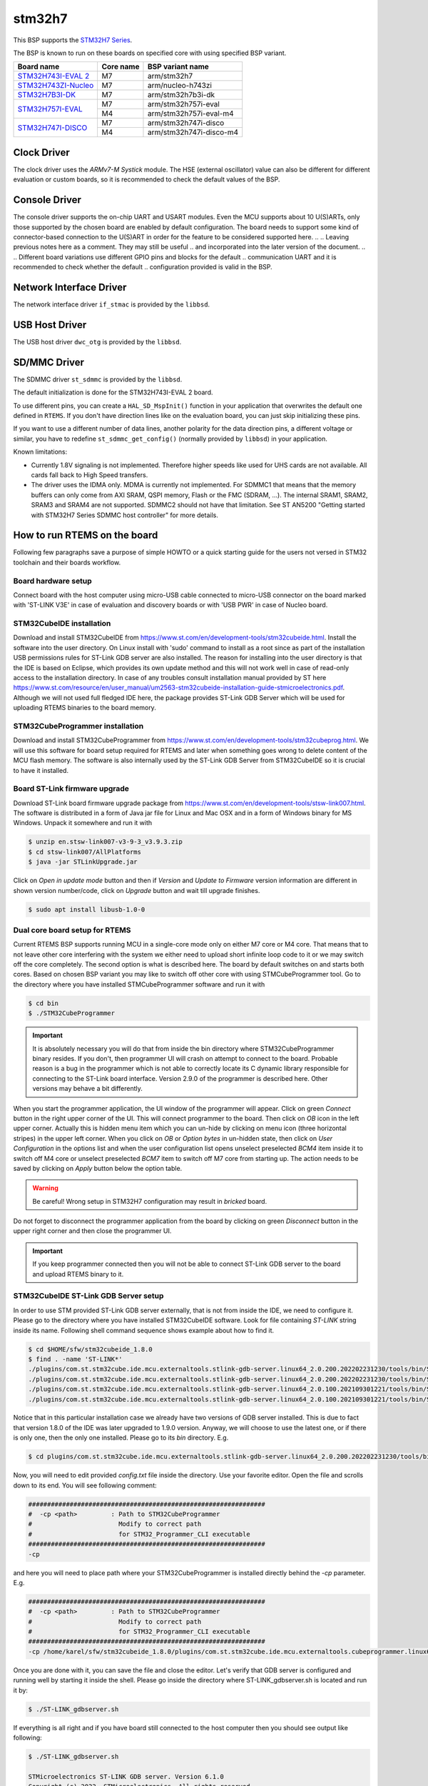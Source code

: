 .. SPDX-License-Identifier: CC-BY-SA-4.0

.. Copyright (C) 2020 embedded brains GmbH

.. Copyright (C) 2022 Karel Gardas <karel@functional.vision>

stm32h7
=======

This BSP supports the
`STM32H7 Series <https://www.st.com/en/microcontrollers-microprocessors/stm32h7-series.html>`_.

The BSP is known to run on these boards on specified core with using specified BSP variant.

.. table::

  +----------------------------------------------------------------------------------+-----------+------------------------+
  | Board name                                                                       | Core name |  BSP variant name      |
  +==================================================================================+===========+========================+
  |`STM32H743I-EVAL 2 <https://www.st.com/en/evaluation-tools/stm32h743i-eval.html>`_| M7        | arm/stm32h7            |
  +----------------------------------------------------------------------------------+-----------+------------------------+
  |`STM32H743ZI-Nucleo <https://www.st.com/en/evaluation-tools/nucleo-h743zi.html>`_ | M7        | arm/nucleo-h743zi      |
  +----------------------------------------------------------------------------------+-----------+------------------------+
  |`STM32H7B3I-DK <https://www.st.com/en/evaluation-tools/stm32h7b3i-dk.html>`_      | M7        | arm/stm32h7b3i-dk      |
  +----------------------------------------------------------------------------------+-----------+------------------------+
  |`STM32H757I-EVAL <https://www.st.com/en/evaluation-tools/stm32h757i-eval.html>`_  | M7        | arm/stm32h757i-eval    |
  |                                                                                  +-----------+------------------------+
  |                                                                                  | M4        | arm/stm32h757i-eval-m4 |
  +----------------------------------------------------------------------------------+-----------+------------------------+
  |`STM32H747I-DISCO <https://www.st.com/en/evaluation-tools/stm32h747i-disco.html>`_| M7        | arm/stm32h747i-disco   |
  |                                                                                  +-----------+------------------------+
  |                                                                                  | M4        | arm/stm32h747i-disco-m4|
  +----------------------------------------------------------------------------------+-----------+------------------------+


Clock Driver
------------

The clock driver uses the `ARMv7-M Systick` module. The HSE (external
oscillator) value can also be different for different evaluation or custom
boards, so it is recommended to check the default values of the BSP.

Console Driver
--------------

The console driver supports the on-chip UART and USART modules. Even
the MCU supports about 10 U(S)ARTs, only those supported by the chosen
board are enabled by default configuration. The board needs to support
some kind of connector-based connection to the U(S)ART in order for the
feature to be considered supported here.
..
.. Leaving previous notes here as a comment. They may still be useful
.. and incorporated into the later version of the document.
..
.. Different board variations use different GPIO pins and blocks for the default
.. communication UART and it is recommended to check whether the default
.. configuration provided is valid in the BSP.

.. To specify that the BSP should be built for the STM32H743ZI-Nucleo board,
.. users can supply ``STM32H743ZI_NUCLEO = True`` to ``config.ini`` when
.. building the BSP.

.. Alternatively, users can supply the configuration structs defined in ``hal.h``
.. in the application for other boards. For the console driver, the
.. ``stm32h7_usartX_config`` structs are used to configure the GPIO pins and other
.. parameters. The default implementations can be found in
.. ``bsps/arm/stm32ht/console`` in the RTEMS sources.

Network Interface Driver
------------------------

The network interface driver ``if_stmac`` is provided by the ``libbsd``.

USB Host Driver
---------------

The USB host driver ``dwc_otg`` is provided by the ``libbsd``.

SD/MMC Driver
-------------

The SDMMC driver ``st_sdmmc`` is provided by the ``libbsd``.

The default initialization is done for the STM32H743I-EVAL 2 board.

To use different pins, you can create a ``HAL_SD_MspInit()`` function in your
application that overwrites the default one defined in ``RTEMS``. If you don't
have direction lines like on the evaluation board, you can just skip
initializing these pins.

If you want to use a different number of data lines, another polarity for the
data direction pins, a different voltage or similar, you have to redefine
``st_sdmmc_get_config()`` (normally provided by ``libbsd``) in your application.

Known limitations:

* Currently 1.8V signaling is not implemented. Therefore higher speeds like used
  for UHS cards are not available. All cards fall back to High Speed transfers.
* The driver uses the IDMA only. MDMA is currently not implemented. For SDMMC1
  that means that the memory buffers can only come from AXI SRAM, QSPI memory,
  Flash or the FMC (SDRAM, ...). The internal SRAM1, SRAM2, SRAM3 and SRAM4 are
  not supported. SDMMC2 should not have that limitation. See ST AN5200 "Getting
  started with STM32H7 Series SDMMC host controller" for more details.


How to run RTEMS on the board
-----------------------------
Following few paragraphs save a purpose of simple HOWTO or a quick
starting guide for the users not versed in STM32 toolchain and their
boards workflow.

Board hardware setup
^^^^^^^^^^^^^^^^^^^^
Connect board with the host computer using micro-USB cable connected
to micro-USB connector on the board marked with 'ST-LINK V3E' in case of evaluation
and discovery boards or with 'USB PWR' in case of Nucleo board.

STM32CubeIDE installation
^^^^^^^^^^^^^^^^^^^^^^^^^
Download and install STM32CubeIDE from
https://www.st.com/en/development-tools/stm32cubeide.html. Install the
software into the user directory. On Linux install with 'sudo' command
to install as a root since as part of the installation USB permissions
rules for ST-Link GDB server are also installed. The reason for
installing into the user directory is that the IDE is based on
Eclipse, which provides
its own update method and this will not work well in case of read-only
access to the installation directory. In case of any troubles consult
installation manual provided by ST here https://www.st.com/resource/en/user_manual/um2563-stm32cubeide-installation-guide-stmicroelectronics.pdf.
Although we will not used full fledged IDE here, the package provides ST-Link GDB Server which will be used for uploading RTEMS binaries to the board
memory.

STM32CubeProgrammer installation
^^^^^^^^^^^^^^^^^^^^^^^^^^^^^^^^
Download and install STM32CubeProgrammer from
https://www.st.com/en/development-tools/stm32cubeprog.html. We will
use this software for board setup required for RTEMS and later when
something goes wrong to delete content of the MCU flash memory. The
software is also internally used by the ST-Link GDB Server from
STM32CubeIDE so it is crucial to have it installed.

Board ST-Link firmware upgrade
^^^^^^^^^^^^^^^^^^^^^^^^^^^^^^
Download ST-Link board firmware upgrade package from
https://www.st.com/en/development-tools/stsw-link007.html. The
software is distributed in a form of Java jar file for Linux and Mac
OSX and in a form of Windows binary for MS Windows. Unpack it
somewhere and run it with

.. code-block:: shell

  $ unzip en.stsw-link007-v3-9-3_v3.9.3.zip
  $ cd stsw-link007/AllPlatforms
  $ java -jar STLinkUpgrade.jar

Click on *Open in update mode* button and then if *Version* and *Update
to Firmware* version information are different in shown version number/code, click on *Upgrade*
button and wait till upgrade finishes.

.. note: On Linux you will need to have libusb library installed in
   order to make upgrade process working. On Ubuntu 20.04 LTS you can do
   that with following command.

.. code-block:: shell

   $ sudo apt install libusb-1.0-0


Dual core board setup for RTEMS
^^^^^^^^^^^^^^^^^^^^^^^^^^^^^^^
Current RTEMS BSP supports
running MCU in a single-core mode only on either M7 core or M4
core. That means that to not leave other core interfering with the
system we either need to upload short infinite loop code to it or we
may switch off the core completely. The second option is what is
described here. The board by default switches on and starts both
cores. Based on chosen BSP variant you may like to switch off other
core with using STMCubeProgrammer tool.
Go to the directory where you have installed STMCubeProgrammer
software and run it with

.. code-block:: shell

                $ cd bin
                $ ./STM32CubeProgrammer


.. important:: It is absolutely necessary you will do that from inside the bin
   directory where STM32CubeProgrammer binary resides. If you don't, then
   programmer UI will crash on attempt to connect to the board. Probable
   reason is a bug in the programmer which is not able to correctly locate
   its C dynamic library responsible for connecting to the ST-Link board
   interface. Version 2.9.0 of the programmer is described here. Other
   versions may behave a bit differently.

When you start the programmer application, the UI window of the programmer will
appear.
Click on green *Connect* button in the right upper corner of
the UI. This will connect programmer to the board.
Then click on *OB*
icon in the left upper corner. Actually this is hidden menu item which you
can un-hide by clicking on menu icon (three horizontal stripes) in the
upper left corner.
When you click on *OB* or *Option bytes* in un-hidden state, then
click on *User Configuration* in the options list and when the user
configuration list opens
unselect preselected *BCM4* item inside it to switch off M4 core or
unselect preselected *BCM7* item to switch off M7 core from
starting up. The action needs to be saved by clicking on *Apply* button
below the option table.

.. warning:: Be careful! Wrong setup in STM32H7 configuration may result in
             *bricked* board.

Do not forget to disconnect the programmer application from the board by clicking on green *Disconnect* button
in the upper right corner and then close the programmer UI.

.. important:: If you keep programmer connected then you will not be able
   to connect ST-Link GDB server to the board and upload RTEMS binary to
   it.


STM32CubeIDE ST-Link GDB Server setup
^^^^^^^^^^^^^^^^^^^^^^^^^^^^^^^^^^^^^
In order to use STM provided ST-Link GDB server externally, that is
not from inside the IDE, we need to configure it. Please go to the
directory where you have installed STM32CubeIDE software. Look for
file containing *ST-LINK* string inside its name. Following shell
command sequence shows example about how to find it.

.. code-block:: shell

                $ cd $HOME/sfw/stm32cubeide_1.8.0
                $ find . -name 'ST-LINK*'
                ./plugins/com.st.stm32cube.ide.mcu.externaltools.stlink-gdb-server.linux64_2.0.200.202202231230/tools/bin/ST-LINK_gdbserver.sh
                ./plugins/com.st.stm32cube.ide.mcu.externaltools.stlink-gdb-server.linux64_2.0.200.202202231230/tools/bin/ST-LINK_gdbserver
                ./plugins/com.st.stm32cube.ide.mcu.externaltools.stlink-gdb-server.linux64_2.0.100.202109301221/tools/bin/ST-LINK_gdbserver.sh
                ./plugins/com.st.stm32cube.ide.mcu.externaltools.stlink-gdb-server.linux64_2.0.100.202109301221/tools/bin/ST-LINK_gdbserver

Notice that in this particular installation case we already have two
versions of GDB server installed. This is due to fact that version
1.8.0 of the IDE was later upgraded to 1.9.0 version. Anyway, we will choose
to use the latest one, or if there is only one, then the only one
installed. Please go to its *bin* directory. E.g.

.. code-block:: shell

                $ cd plugins/com.st.stm32cube.ide.mcu.externaltools.stlink-gdb-server.linux64_2.0.200.202202231230/tools/bin

Now, you will need to edit provided *config.txt* file inside the
directory. Use your favorite editor. Open the file and scrolls
down to its end. You will see following comment:

.. code-block:: none

                ###############################################################
                #  -cp <path>         : Path to STM32CubeProgrammer
                #                       Modify to correct path
                #                       for STM32_Programmer_CLI executable
                ###############################################################
                -cp

and here you will need to place path where your STM32CubeProgrammer is
installed directly behind the *-cp* parameter. E.g.

.. code-block:: none

                ###############################################################
                #  -cp <path>         : Path to STM32CubeProgrammer
                #                       Modify to correct path
                #                       for STM32_Programmer_CLI executable
                ###############################################################
                -cp /home/karel/sfw/stm32cubeide_1.8.0/plugins/com.st.stm32cube.ide.mcu.externaltools.cubeprogrammer.linux64_2.0.200.202202231230/tools/bin

Once you are done with it, you can save the file and close the
editor. Let's verify that GDB server is configured and running well by starting
it inside the shell. Please go inside the directory where
ST-LINK_gdbserver.sh is located and run it by:

.. code-block:: shell

                $ ./ST-LINK_gdbserver.sh

If everything is all right and if you have board still connected to
the host computer then you should see output like following:

.. code-block:: shell

                $ ./ST-LINK_gdbserver.sh

                STMicroelectronics ST-LINK GDB server. Version 6.1.0
                Copyright (c) 2022, STMicroelectronics. All rights reserved.

                Starting server with the following options:
                Persistent Mode            : Enabled
                LogFile Name               : debug.log
                Logging Level              : 31
                Listen Port Number         : 61234
                Status Refresh Delay       : 15s
                Verbose Mode               : Disabled
                SWD Debug                  : Enabled

                COM frequency = 24000 kHz
                Target connection mode: Default
                Reading ROM table for AP 0 @0xe00fefd0
                Hardware watchpoint supported by the target
                ST-LINK Firmware version : V3J9M3
                Device ID: 0x450
                PC: 0x8028fa4
                ST-LINK device status: HALT_MODE
                ST-LINK detects target voltage = 3.28 V
                ST-LINK device status: HALT_MODE
                ST-LINK device initialization OK
                Stm32Device, pollAndNotify running...
                SwvSrv state change: 0 -> 1
                Waiting for connection on port 61235...
                Waiting for debugger connection...
                Waiting for connection on port 61234...

In output above you can see ST-Link GDB server waiting for debugger
connection. If this is the case in your case, then you can finish GDB server by hitting
*Ctrl-C* key combination.

RTEMS BSP samples build and run
^^^^^^^^^^^^^^^^^^^^^^^^^^^^^^^
We will use STM32H747I-DISCO board as an example hereafter. If you use
different board please adjust configuration steps in BSP configuration
accordingly. You should use BSP variant name specified for your
particular board in the table above.

Generate default configuration for the board:

.. code-block:: shell

                $ ./waf bspdefaults --rtems-bsps=arm/stm32h747i-disco > stm32h747i-disco.ini
                Regenerate build specification cache (needs a couple of seconds)...

To run basic hello world or ticker samples you do not need to modify
default BSP configuration here as the compilation of basic RTEMS demo samples is
enabled by default. Let's continue with configuration of
the RTEMS source by running following command. Please change the RTEMS
tools installation prefix to suite your installation.

.. code-block:: shell

                $ ./waf configure --rtems-bsps=arm/stm32h747i-disco --rtems-config=./stm32h747i-disco.ini --rtems-tools=$HOME/workspace/rtems-tools
                Setting top to                           : /home/rtems/workspace/rtems
                Setting out to                           : /home/rtems/workspace/rtems/build
                Configure board support package (BSP)    : arm/stm32h747i-disco
                Checking for program 'arm-rtems6-gcc'    : /home/rtems/workspace/rtems-tools/bin/arm-rtems6-gcc
                Checking for program 'arm-rtems6-g++'    : /home/rtems/workspace/rtems-tools/bin/arm-rtems6-g++
                Checking for program 'arm-rtems6-ar'     : /home/rtems/workspace/rtems-tools/bin/arm-rtems6-ar
                Checking for program 'arm-rtems6-ld'     : /home/rtems/workspace/rtems-tools/bin/arm-rtems6-ld
                Checking for program 'ar'                : /home/rtems/workspace/rtems-tools/bin/arm-rtems6-ar
                Checking for program 'g++, c++'          : /home/rtems/workspace/rtems-tools/bin/arm-rtems6-g++
                Checking for program 'ar'                : /home/rtems/workspace/rtems-tools/bin/arm-rtems6-ar
                Checking for program 'gas, gcc'          : /home/rtems/workspace/rtems-tools/bin/arm-rtems6-gcc
                Checking for program 'ar'                : /home/rtems/workspace/rtems-tools/bin/arm-rtems6-ar
                Checking for program 'gcc, cc'           : /home/rtems/workspace/rtems-tools/bin/arm-rtems6-gcc
                Checking for program 'ar'                : /home/rtems/workspace/rtems-tools/bin/arm-rtems6-ar
                Checking for asm flags '-MMD'            : yes
                Checking for c flags '-MMD'              : yes
                Checking for cxx flags '-MMD'            : yes
                'configure' finished successfully (0.454s)

Build the BSP including samples using *build* command:

.. code-block:: shell

                $ ./waf build

the command outputs a lot of information about files being compiled
and ends with output like:

.. code-block:: shell

                Waf: Leaving directory `/home/rtems/workspace/rtems/build/arm/stm32h747i-disco'
                'build_arm/stm32h747i-disco' finished successfully (12.086s)

As your RTEMS BSP including samples is compiled, we will proceed with
running the hello world sample on the board now.
Open 3 shell windows for the test on the host computer. Also make sure
board is connected to the computer and is running. It does not matter
if manufacturer's demo is running there or if you navigated to some
demo part and left it there. ST-Link GDB server always takes over the
board when connected to it.

Start GDB server in the first window by switching to GDB server
directory and running the shell script. This is from testing machine
installation, the path to GDB server will probably look different in your
installation case.

.. code-block:: shell

                $ cd sfw/stm32cubeide_1.8.0/plugins/com.st.stm32cube.ide.mcu.externaltools.stlink-gdb-server.linux64_2.0.200.202202231230/tools/bin
                $ ./ST-LINK_gdbserver.sh

                STMicroelectronics ST-LINK GDB server. Version 6.1.0
                Copyright (c) 2022, STMicroelectronics. All rights reserved.

                Starting server with the following options:
                Persistent Mode            : Enabled
                LogFile Name               : debug.log
                Logging Level              : 31
                Listen Port Number         : 61234
                Status Refresh Delay       : 15s
                Verbose Mode               : Disabled
                SWD Debug                  : Enabled

                COM frequency = 24000 kHz
                Target connection mode: Default
                Reading ROM table for AP 0 @0xe00fefd0
                Hardware watchpoint supported by the target
                ST-LINK Firmware version : V3J9M3
                Device ID: 0x450
                PC: 0x8028fa4
                ST-LINK device status: HALT_MODE
                ST-LINK detects target voltage = 3.28 V
                ST-LINK device status: HALT_MODE
                ST-LINK device initialization OK
                Stm32Device, pollAndNotify running...
                SwvSrv state change: 0 -> 1
                Waiting for connection on port 61235...
                Waiting for debugger connection...
                Waiting for connection on port 61234...

In second shell window you will need to run your terminal program and
connect to the board virtual serial port. Following steps describes
how to do that on the Ubuntu 20.04. The recommended way here is to use minicom. Let's install it
first by:

.. code-block:: shell

                $ sudo apt install minicom

And run it with root privileges to be able to reach USB serial port
provided by board:

.. code-block:: shell

                $ sudo minicom -s

The minicom is invoked with configuration menu open. Go into the
*Serial port setup* and hit *a* key to select *Serial Device*
setup. Change */dev/modem* from there into */dev/ttyACM0* and hit
*Enter* key. Hit *f* key to change hardware flow control from *Yes* to
*No*. When you are done with it, you can hit *Enter* key to finish
this part of configuration and then scrolls in menu to *Exit* and hit
*Enter* key on it. The minicom will switch to terminal mode with just
provided configuration.

In the third shell window navigate into the BSP build directory and start
RTEMS GDB with the hello.exe sample.

.. code-block:: shell

                $ arm-rtems6-gdb build/arm/stm32h747i-disco/testsuites/samples/hello.exe
                GNU gdb (GDB) 10.1.90.20210409-git
                Copyright (C) 2021 Free Software Foundation, Inc.
                License GPLv3+: GNU GPL version 3 or later <http://gnu.org/licenses/gpl.html>
                This is free software: you are free to change and redistribute it.
                There is NO WARRANTY, to the extent permitted by law.
                Type "show copying" and "show warranty" for details.
                This GDB was configured as "--host=x86_64-linux-gnu --target=arm-rtems6".
                Type "show configuration" for configuration details.
                For bug reporting instructions, please see:
                <https://www.gnu.org/software/gdb/bugs/>.
                Find the GDB manual and other documentation resources online at:
                <http://www.gnu.org/software/gdb/documentation/>.

                For help, type "help".
                Type "apropos word" to search for commands related to "word"...
                Reading symbols from build/arm/stm32h747i-disco/testsuites/samples/hello.exe...
                (gdb)

Now, you need to connect GDB with the ST's GDB server by:

.. code-block:: shell

                (gdb) target extended-remote :61234
                Remote debugging using :61234
                0x08028fa4 in ?? ()
                (gdb)

and finally you will need to load hello.exe binary into the board
memory by:

.. code-block:: shell

                (gdb) load
                Loading section .start, size 0x458 lma 0x24000000
                Loading section .text, size 0xfca8 lma 0x24000480
                Loading section .init, size 0xc lma 0x24010128
                Loading section .fini, size 0xfecc lma 0x24010134
                Loading section .rodata, size 0x1aab lma 0x24020000
                Loading section .ARM.exidx, size 0x8 lma 0x24021aac
                Loading section .eh_frame, size 0x4 lma 0x24021ab4
                Loading section .init_array, size 0x4 lma 0x24021ab8
                Loading section .fini_array, size 0x4 lma 0x24021abc
                Loading section .rtemsroset, size 0x540 lma 0x24021ac0
                Loading section .data, size 0x6a4 lma 0x24022000
                Start address 0x24000400, load size 140923
                Transfer rate: 684 KB/sec, 2562 bytes/write.
                (gdb)

If everything went fine, then you can run the RTEMS binary by using
*cont* GDB command.

.. note:: Memory address values in the load output in the gdb shows
          that we have loaded our application into the AXI
          SRAM. Memory addresses will be different when loading into
          different part of MCU memory.

.. code-block:: shell

                (gdb) cont
                Continuing.

Note that this command should never finish. To see the actual output
from RTEMS switch to
the second shell window with minicom (or other terminal emulation
program) running and you should see hello output
there:

.. code-block:: none

                *** BEGIN OF TEST HELLO WORLD ***
                *** TEST VERSION: 6.0.0.50ce036cfbd9807a54af47eb60eadb6a33a9e82d
                *** TEST STATE: EXPECTED_PASS
                *** TEST BUILD:
                *** TEST TOOLS: 10.3.1 20220224 (RTEMS 6, RSB 49e3dac17765fa82ce2f754da839638ee352f95c, Newlib 64b2081)
                Hello World

                *** END OF TEST HELLO WORLD ***


                [ RTEMS shutdown ]
                RTEMS version: 6.0.0.50ce036cfbd9807a54af47eb60eadb6a33a9e82d
                RTEMS tools: 10.3.1 20220224 (RTEMS 6, RSB 49e3dac17765fa82ce2f754da839638ee352f95c, Newlib 64b2081)
                executing thread ID: 0x08a010001

Since default RTEMS BSP configuration resets the board after run
immediately you can also see output from the immediately started ST
demo:

.. code-block:: none

                STM32H747I-DISCO_MB1248: Out Of the Box Demonstration V1.0.1 (Build Aug 22 2019 at 11:56:22)
                STM32H747I-DISCO_MB1248: ST Menu Launcher V1.1.0
                CPU running at 400MHz, Peripherals at 100MHz/100Mz

which is not a problem here at all. Later we can reconfigure BSP to
not reset board to prevent demo output here.

How to load binary file into the QSPI NOR
^^^^^^^^^^^^^^^^^^^^^^^^^^^^^^^^^^^^^^^^^
Connect the board to your host computer using micro-USB
cable. Start STM32CubeProgrammer and connect it to the board by
clicking on *Connect* button which is located in the right upper
corner of the programmer application UI. For accessing QSPI connected
memory you will need to configure programmer's external loader which
needs to match your target board. Click on *EL* icon (or *External
loaders*) in the left sidebar menu. Either go thorough the list of
external loaders or just search for your board by typing board
name (or part of the name) into the search bar located on top of the table view. When
you find your board, select it by selecting rectangle in the *Select*
table column. That's what is needed to make programmer ready to
program your board memory.
For uploading file to the board, you need to continue with clicking on
*Erase & programming* menu item in the left sidebar menu. It's second item
from the top. Now, let's select
your file to upload by clicking on *Browse* button and selecting the
file name from your host computer filesystem. The most important thing here is
to specify start address of flashing process. You need to do that by
typing start address into the *Start address* field.

.. note:: Usually external memory connected to QSPI has 0x90000000 starting
          address.

When all is set you can click on *Start Programming* button.

.. important:: Cube programmer is very picky about files it shows in the file list. The only recognized suffixes are: elf, bin, hex and
               similar. Also do not try to fool programmer by renaming let's say text
               file to bin file. It'll detect file type as ascii text and will not
               show it in the list of files to flash. So bin file type is really for
               media types like avi, jpeg, mpeg or for binary dumps from elf
               files. If you need to save text file, convert it to hex file first.

